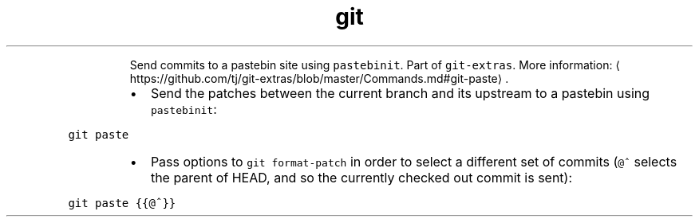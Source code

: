 .TH git paste
.PP
.RS
Send commits to a pastebin site using \fB\fCpastebinit\fR\&.
Part of \fB\fCgit\-extras\fR\&.
More information: \[la]https://github.com/tj/git-extras/blob/master/Commands.md#git-paste\[ra]\&.
.RE
.RS
.IP \(bu 2
Send the patches between the current branch and its upstream to a pastebin using \fB\fCpastebinit\fR:
.RE
.PP
\fB\fCgit paste\fR
.RS
.IP \(bu 2
Pass options to \fB\fCgit format\-patch\fR in order to select a different set of commits (\fB\fC@^\fR selects the parent of HEAD, and so the currently checked out commit is sent):
.RE
.PP
\fB\fCgit paste {{@^}}\fR
